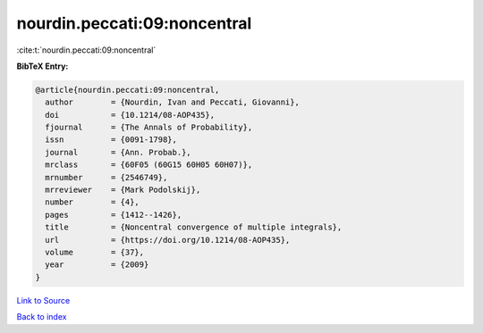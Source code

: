 nourdin.peccati:09:noncentral
=============================

:cite:t:`nourdin.peccati:09:noncentral`

**BibTeX Entry:**

.. code-block:: bibtex

   @article{nourdin.peccati:09:noncentral,
     author        = {Nourdin, Ivan and Peccati, Giovanni},
     doi           = {10.1214/08-AOP435},
     fjournal      = {The Annals of Probability},
     issn          = {0091-1798},
     journal       = {Ann. Probab.},
     mrclass       = {60F05 (60G15 60H05 60H07)},
     mrnumber      = {2546749},
     mrreviewer    = {Mark Podolskij},
     number        = {4},
     pages         = {1412--1426},
     title         = {Noncentral convergence of multiple integrals},
     url           = {https://doi.org/10.1214/08-AOP435},
     volume        = {37},
     year          = {2009}
   }

`Link to Source <https://doi.org/10.1214/08-AOP435},>`_


`Back to index <../By-Cite-Keys.html>`_
